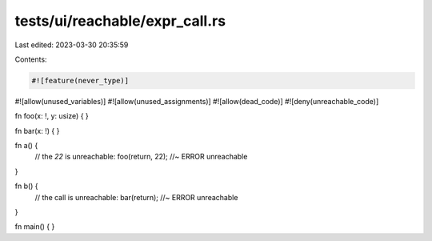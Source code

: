 tests/ui/reachable/expr_call.rs
===============================

Last edited: 2023-03-30 20:35:59

Contents:

.. code-block:: rs

    #![feature(never_type)]
#![allow(unused_variables)]
#![allow(unused_assignments)]
#![allow(dead_code)]
#![deny(unreachable_code)]

fn foo(x: !, y: usize) { }

fn bar(x: !) { }

fn a() {
    // the `22` is unreachable:
    foo(return, 22); //~ ERROR unreachable
}

fn b() {
    // the call is unreachable:
    bar(return); //~ ERROR unreachable
}

fn main() { }


